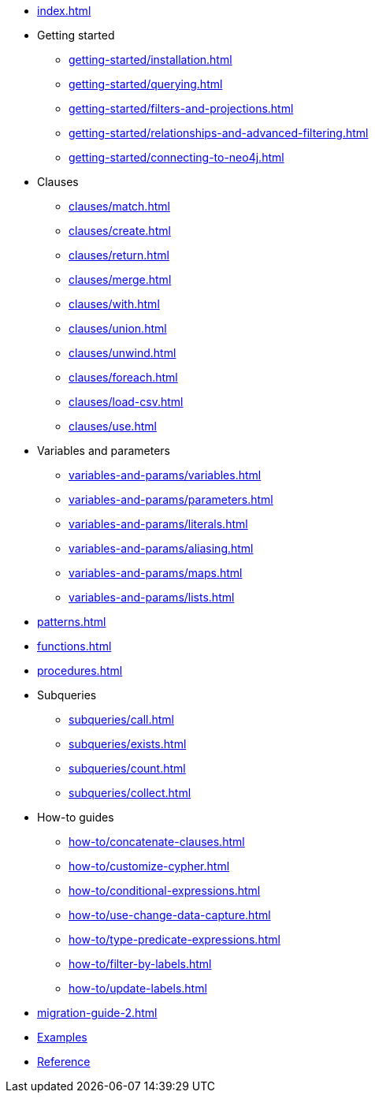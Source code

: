 * xref:index.adoc[]
* Getting started
** xref:getting-started/installation.adoc[]
** xref:getting-started/querying.adoc[]
** xref:getting-started/filters-and-projections.adoc[]
** xref:getting-started/relationships-and-advanced-filtering.adoc[]
** xref:getting-started/connecting-to-neo4j.adoc[]
* Clauses
** xref:clauses/match.adoc[]
** xref:clauses/create.adoc[]
** xref:clauses/return.adoc[]
** xref:clauses/merge.adoc[]
** xref:clauses/with.adoc[]
** xref:clauses/union.adoc[]
** xref:clauses/unwind.adoc[]
** xref:clauses/foreach.adoc[]
** xref:clauses/load-csv.adoc[]
** xref:clauses/use.adoc[]
* Variables and parameters
** xref:variables-and-params/variables.adoc[]
** xref:variables-and-params/parameters.adoc[]
** xref:variables-and-params/literals.adoc[]
** xref:variables-and-params/aliasing.adoc[]
** xref:variables-and-params/maps.adoc[]
** xref:variables-and-params/lists.adoc[]
* xref:patterns.adoc[]
* xref:functions.adoc[]
* xref:procedures.adoc[]
* Subqueries
** xref:subqueries/call.adoc[]
** xref:subqueries/exists.adoc[]
** xref:subqueries/count.adoc[]
** xref:subqueries/collect.adoc[]
* How-to guides
** xref:how-to/concatenate-clauses.adoc[]
** xref:how-to/customize-cypher.adoc[]
** xref:how-to/conditional-expressions.adoc[]
** xref:how-to/use-change-data-capture.adoc[]
** xref:how-to/type-predicate-expressions.adoc[]
** xref:how-to/filter-by-labels.adoc[]
** xref:how-to/update-labels.adoc[]
* xref:migration-guide-2.adoc[]
* link:https://github.com/neo4j/cypher-builder/tree/main/examples[Examples]
* link:https://neo4j.github.io/cypher-builder/reference/[Reference]
